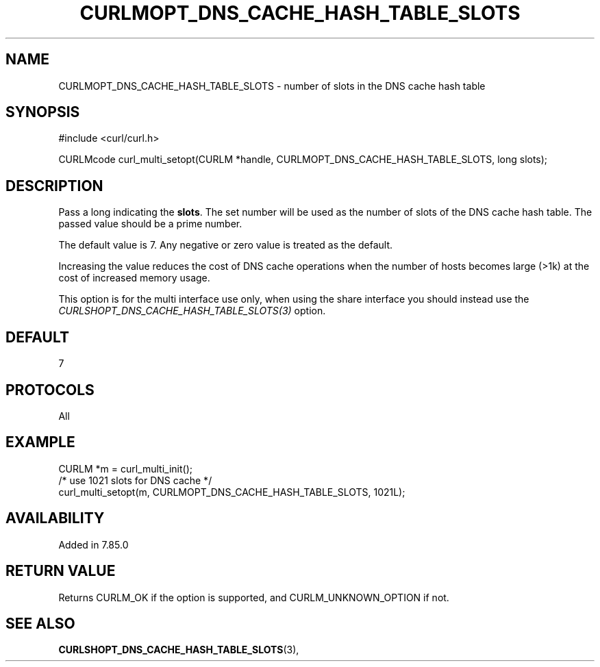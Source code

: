 .\" **************************************************************************
.\" *                                  _   _ ____  _
.\" *  Project                     ___| | | |  _ \| |
.\" *                             / __| | | | |_) | |
.\" *                            | (__| |_| |  _ <| |___
.\" *                             \___|\___/|_| \_\_____|
.\" *
.\" * Copyright (C) 1998 - 2022, Daniel Stenberg, <daniel@haxx.se>, et al.
.\" *
.\" * This software is licensed as described in the file COPYING, which
.\" * you should have received as part of this distribution. The terms
.\" * are also available at https://curl.se/docs/copyright.html.
.\" *
.\" * You may opt to use, copy, modify, merge, publish, distribute and/or sell
.\" * copies of the Software, and permit persons to whom the Software is
.\" * furnished to do so, under the terms of the COPYING file.
.\" *
.\" * This software is distributed on an "AS IS" basis, WITHOUT WARRANTY OF ANY
.\" * KIND, either express or implied.
.\" *
.\" * SPDX-License-Identifier: curl
.\" *
.\" **************************************************************************
.\"
.TH CURLMOPT_DNS_CACHE_HASH_TABLE_SLOTS 3 "21 Aug 2022" "libcurl 7.85.0" "curl_multi_setopt options"
.SH NAME
CURLMOPT_DNS_CACHE_HASH_TABLE_SLOTS \- number of slots in the DNS cache hash table
.SH SYNOPSIS
.nf
#include <curl/curl.h>

CURLMcode curl_multi_setopt(CURLM *handle, CURLMOPT_DNS_CACHE_HASH_TABLE_SLOTS, long slots);
.fi
.SH DESCRIPTION
Pass a long indicating the \fBslots\fP. The set number will be used as the
number of slots of the DNS cache hash table. The passed value should be a
prime number.

The default value is 7. Any negative or zero value is treated as the default.

Increasing the value reduces the cost of DNS cache operations when the number
of hosts becomes large (>1k) at the cost of increased memory usage.

This option is for the multi interface use only, when using the share interface
you should instead use the \fICURLSHOPT_DNS_CACHE_HASH_TABLE_SLOTS(3)\fP option.

.SH DEFAULT
7
.SH PROTOCOLS
All
.SH EXAMPLE
.nf
CURLM *m = curl_multi_init();
/* use 1021 slots for DNS cache */
curl_multi_setopt(m, CURLMOPT_DNS_CACHE_HASH_TABLE_SLOTS, 1021L);
.fi
.SH AVAILABILITY
Added in 7.85.0
.SH RETURN VALUE
Returns CURLM_OK if the option is supported, and CURLM_UNKNOWN_OPTION if not.
.SH "SEE ALSO"
.BR CURLSHOPT_DNS_CACHE_HASH_TABLE_SLOTS "(3), "
